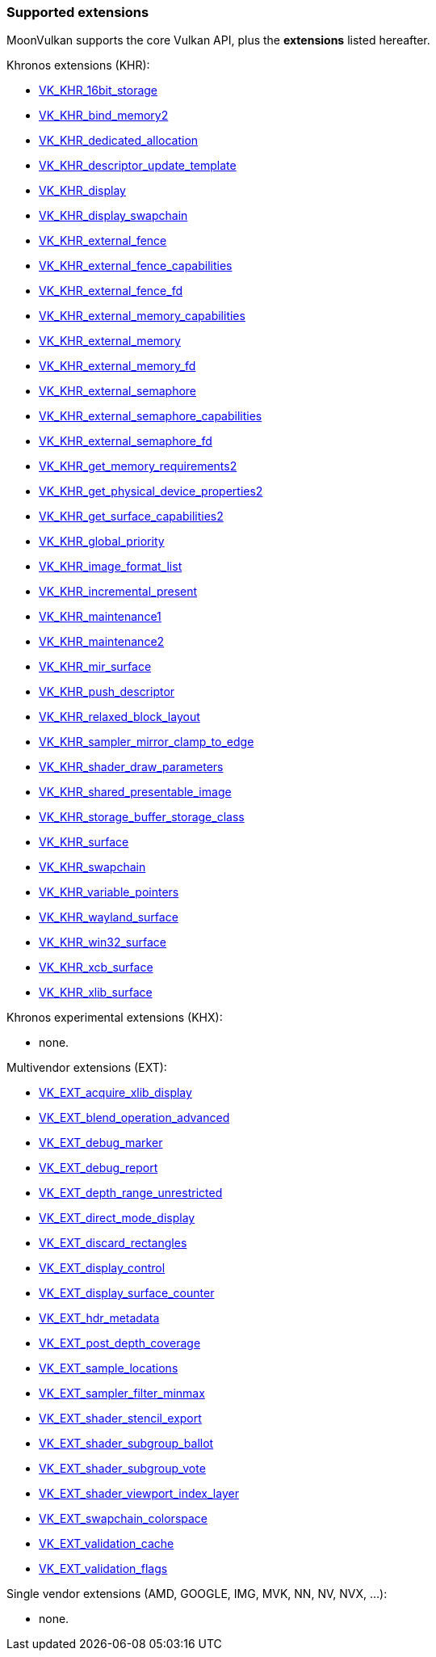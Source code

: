 
[[extensions]]
=== Supported extensions

MoonVulkan supports the core Vulkan API, plus the *extensions* listed hereafter.

Khronos extensions (KHR):

* https://www.khronos.org/registry/vulkan/specs/1.0-extensions/html/vkspec.html#VK_KHR_16bit_storage[VK_KHR_16bit_storage]
//@@VK_KHR_android_surface
* https://www.khronos.org/registry/vulkan/specs/1.0-extensions/html/vkspec.html#VK_KHR_bind_memory2[VK_KHR_bind_memory2]
* https://www.khronos.org/registry/vulkan/specs/1.0-extensions/html/vkspec.html#VK_KHR_dedicated_allocation[VK_KHR_dedicated_allocation]
* https://www.khronos.org/registry/vulkan/specs/1.0-extensions/html/vkspec.html#VK_KHR_descriptor_update_template[VK_KHR_descriptor_update_template]
* https://www.khronos.org/registry/vulkan/specs/1.0-extensions/html/vkspec.html#VK_KHR_display[VK_KHR_display]
* https://www.khronos.org/registry/vulkan/specs/1.0-extensions/html/vkspec.html#VK_KHR_display_swapchain[VK_KHR_display_swapchain]
* https://www.khronos.org/registry/vulkan/specs/1.0-extensions/html/vkspec.html#VK_KHR_external_fence[VK_KHR_external_fence]
* https://www.khronos.org/registry/vulkan/specs/1.0-extensions/html/vkspec.html#VK_KHR_external_fence_capabilities[VK_KHR_external_fence_capabilities]
* https://www.khronos.org/registry/vulkan/specs/1.0-extensions/html/vkspec.html#VK_KHR_external_fence_fd[VK_KHR_external_fence_fd]
//@@VK_KHR_external_fence_win32
* https://www.khronos.org/registry/vulkan/specs/1.0-extensions/html/vkspec.html#VK_KHR_external_memory_capabilities[VK_KHR_external_memory_capabilities]
* https://www.khronos.org/registry/vulkan/specs/1.0-extensions/html/vkspec.html#VK_KHR_external_memory[VK_KHR_external_memory]
* https://www.khronos.org/registry/vulkan/specs/1.0-extensions/html/vkspec.html#VK_KHR_external_memory_fd[VK_KHR_external_memory_fd]
//@@VK_KHR_external_memory_win32
* https://www.khronos.org/registry/vulkan/specs/1.0-extensions/html/vkspec.html#VK_KHR_external_semaphore[VK_KHR_external_semaphore]
* https://www.khronos.org/registry/vulkan/specs/1.0-extensions/html/vkspec.html#VK_KHR_external_semaphore_capabilities[VK_KHR_external_semaphore_capabilities]
* https://www.khronos.org/registry/vulkan/specs/1.0-extensions/html/vkspec.html#VK_KHR_external_semaphore_fd[VK_KHR_external_semaphore_fd]
//@@VK_KHR_external_semaphore_win32
* https://www.khronos.org/registry/vulkan/specs/1.0-extensions/html/vkspec.html#VK_KHR_get_memory_requirements2[VK_KHR_get_memory_requirements2]
* https://www.khronos.org/registry/vulkan/specs/1.0-extensions/html/vkspec.html#VK_KHR_get_physical_device_properties2[VK_KHR_get_physical_device_properties2]
* https://www.khronos.org/registry/vulkan/specs/1.0-extensions/html/vkspec.html#VK_KHR_get_surface_capabilities2[VK_KHR_get_surface_capabilities2]
* https://www.khronos.org/registry/vulkan/specs/1.0-extensions/html/vkspec.html#VK_KHR_global_priority[VK_KHR_global_priority]
* https://www.khronos.org/registry/vulkan/specs/1.0-extensions/html/vkspec.html#VK_KHR_image_format_list[VK_KHR_image_format_list]
* https://www.khronos.org/registry/vulkan/specs/1.0-extensions/html/vkspec.html#VK_KHR_incremental_present[VK_KHR_incremental_present]
* https://www.khronos.org/registry/vulkan/specs/1.0-extensions/html/vkspec.html#VK_KHR_maintenance1[VK_KHR_maintenance1]
* https://www.khronos.org/registry/vulkan/specs/1.0-extensions/html/vkspec.html#VK_KHR_maintenance2[VK_KHR_maintenance2]
* https://www.khronos.org/registry/vulkan/specs/1.0-extensions/html/vkspec.html#VK_KHR_mir_surface[VK_KHR_mir_surface]
* https://www.khronos.org/registry/vulkan/specs/1.0-extensions/html/vkspec.html#VK_KHR_push_descriptor[VK_KHR_push_descriptor]
* https://www.khronos.org/registry/vulkan/specs/1.0-extensions/html/vkspec.html#VK_KHR_relaxed_block_layout[VK_KHR_relaxed_block_layout]
* https://www.khronos.org/registry/vulkan/specs/1.0-extensions/html/vkspec.html#VK_KHR_sampler_mirror_clamp_to_edge[VK_KHR_sampler_mirror_clamp_to_edge]
* https://www.khronos.org/registry/vulkan/specs/1.0-extensions/html/vkspec.html#VK_KHR_shader_draw_parameters[VK_KHR_shader_draw_parameters]
* https://www.khronos.org/registry/vulkan/specs/1.0-extensions/html/vkspec.html#VK_KHR_shared_presentable_image[VK_KHR_shared_presentable_image]
* https://www.khronos.org/registry/vulkan/specs/1.0-extensions/html/vkspec.html#VK_KHR_storage_buffer_storage_class[VK_KHR_storage_buffer_storage_class]
* https://www.khronos.org/registry/vulkan/specs/1.0-extensions/html/vkspec.html#VK_KHR_surface[VK_KHR_surface]
* https://www.khronos.org/registry/vulkan/specs/1.0-extensions/html/vkspec.html#VK_KHR_swapchain[VK_KHR_swapchain]
* https://www.khronos.org/registry/vulkan/specs/1.0-extensions/html/vkspec.html#VK_KHR_variable_pointers[VK_KHR_variable_pointers]
* https://www.khronos.org/registry/vulkan/specs/1.0-extensions/html/vkspec.html#VK_KHR_wayland_surface[VK_KHR_wayland_surface]
//@@VK_KHR_win32_keyed_mutex
* https://www.khronos.org/registry/vulkan/specs/1.0-extensions/html/vkspec.html#VK_KHR_win32_surface[VK_KHR_win32_surface]
* https://www.khronos.org/registry/vulkan/specs/1.0-extensions/html/vkspec.html#VK_KHR_xcb_surface[VK_KHR_xcb_surface]
* https://www.khronos.org/registry/vulkan/specs/1.0-extensions/html/vkspec.html#VK_KHR_xlib_surface[VK_KHR_xlib_surface]

Khronos experimental extensions (KHX):

* none.

Multivendor extensions (EXT):

* https://www.khronos.org/registry/vulkan/specs/1.0-extensions/html/vkspec.html#VK_EXT_acquire_xlib_display[VK_EXT_acquire_xlib_display]
* https://www.khronos.org/registry/vulkan/specs/1.0-extensions/html/vkspec.html#VK_EXT_blend_operation_advanced[VK_EXT_blend_operation_advanced]
* https://www.khronos.org/registry/vulkan/specs/1.0-extensions/html/vkspec.html#VK_EXT_debug_marker[VK_EXT_debug_marker]
* https://www.khronos.org/registry/vulkan/specs/1.0-extensions/html/vkspec.html#VK_EXT_debug_report[VK_EXT_debug_report]
* https://www.khronos.org/registry/vulkan/specs/1.0-extensions/html/vkspec.html#VK_EXT_depth_range_unrestricted[VK_EXT_depth_range_unrestricted]
* https://www.khronos.org/registry/vulkan/specs/1.0-extensions/html/vkspec.html#VK_EXT_direct_mode_display[VK_EXT_direct_mode_display]
* https://www.khronos.org/registry/vulkan/specs/1.0-extensions/html/vkspec.html#VK_EXT_discard_rectangles[VK_EXT_discard_rectangles]
* https://www.khronos.org/registry/vulkan/specs/1.0-extensions/html/vkspec.html#VK_EXT_display_control[VK_EXT_display_control]
* https://www.khronos.org/registry/vulkan/specs/1.0-extensions/html/vkspec.html#VK_EXT_display_surface_counter[VK_EXT_display_surface_counter]
* https://www.khronos.org/registry/vulkan/specs/1.0-extensions/html/vkspec.html#VK_EXT_hdr_metadata[VK_EXT_hdr_metadata]
* https://www.khronos.org/registry/vulkan/specs/1.0-extensions/html/vkspec.html#VK_EXT_post_depth_coverage[VK_EXT_post_depth_coverage]
* https://www.khronos.org/registry/vulkan/specs/1.0-extensions/html/vkspec.html#VK_EXT_sample_locations[VK_EXT_sample_locations]
* https://www.khronos.org/registry/vulkan/specs/1.0-extensions/html/vkspec.html#VK_EXT_sampler_filter_minmax[VK_EXT_sampler_filter_minmax]
* https://www.khronos.org/registry/vulkan/specs/1.0-extensions/html/vkspec.html#VK_EXT_shader_stencil_export[VK_EXT_shader_stencil_export]
* https://www.khronos.org/registry/vulkan/specs/1.0-extensions/html/vkspec.html#VK_EXT_shader_subgroup_ballot[VK_EXT_shader_subgroup_ballot]
* https://www.khronos.org/registry/vulkan/specs/1.0-extensions/html/vkspec.html#VK_EXT_shader_subgroup_vote[VK_EXT_shader_subgroup_vote]
* https://www.khronos.org/registry/vulkan/specs/1.0-extensions/html/vkspec.html#VK_EXT_shader_viewport_index_layer[VK_EXT_shader_viewport_index_layer]
* https://www.khronos.org/registry/vulkan/specs/1.0-extensions/html/vkspec.html#VK_EXT_swapchain_colorspace[VK_EXT_swapchain_colorspace]
* https://www.khronos.org/registry/vulkan/specs/1.0-extensions/html/vkspec.html#VK_EXT_validation_cache[VK_EXT_validation_cache]
* https://www.khronos.org/registry/vulkan/specs/1.0-extensions/html/vkspec.html#VK_EXT_validation_flags[VK_EXT_validation_flags]

Single vendor extensions (AMD, GOOGLE, IMG, MVK, NN, NV, NVX, ...):

* none.

////
* https://www.khronos.org/registry/vulkan/specs/1.0-extensions/html/vkspec.html#[]
////

